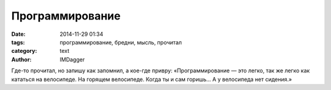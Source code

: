 Программирование
================

:date: 2014-11-29 01:34
:tags: программирование, бредни, мысль, прочитал
:category: text
:author: IMDagger

Где-то прочитал, но запишу как запомнил, а кое-где привру:
«Программирование — это легко, так же легко как кататься на велосипеде.
На горящем велосипеде. Когда ты и сам горишь... А у велосипеда нет сидения.»
